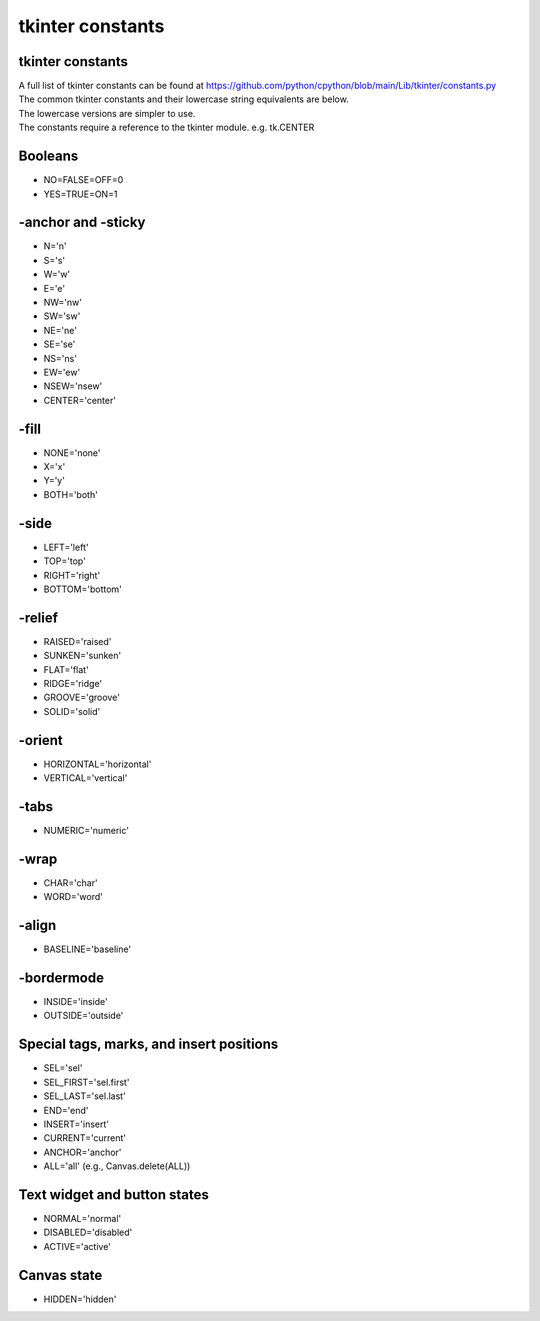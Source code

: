 ====================================================
tkinter constants
====================================================

tkinter constants
----------------------------------------

| A full list of tkinter constants can be found at https://github.com/python/cpython/blob/main/Lib/tkinter/constants.py

| The common tkinter constants and their lowercase string equivalents are below.
| The lowercase versions are simpler to use.
| The constants require a reference to the tkinter module. e.g. tk.CENTER

Booleans
--------

- NO=FALSE=OFF=0
- YES=TRUE=ON=1

-anchor and -sticky
-------------------

- N='n'
- S='s'
- W='w'
- E='e'
- NW='nw'
- SW='sw'
- NE='ne'
- SE='se'
- NS='ns'
- EW='ew'
- NSEW='nsew'
- CENTER='center'

-fill
-----

- NONE='none'
- X='x'
- Y='y'
- BOTH='both'

-side
-----

- LEFT='left'
- TOP='top'
- RIGHT='right'
- BOTTOM='bottom'

-relief
-------

- RAISED='raised'
- SUNKEN='sunken'
- FLAT='flat'
- RIDGE='ridge'
- GROOVE='groove'
- SOLID='solid'

-orient
-------

- HORIZONTAL='horizontal'
- VERTICAL='vertical'

-tabs
----

- NUMERIC='numeric'

-wrap
----

- CHAR='char'
- WORD='word'

-align
------

- BASELINE='baseline'

-bordermode
-----------

- INSIDE='inside'
- OUTSIDE='outside'

Special tags, marks, and insert positions
-----------------------------------------

- SEL='sel'
- SEL_FIRST='sel.first'
- SEL_LAST='sel.last'
- END='end'
- INSERT='insert'
- CURRENT='current'
- ANCHOR='anchor'
- ALL='all' (e.g., Canvas.delete(ALL))

Text widget and button states
-----------------------------

- NORMAL='normal'
- DISABLED='disabled'
- ACTIVE='active'

Canvas state
------------

- HIDDEN='hidden'


